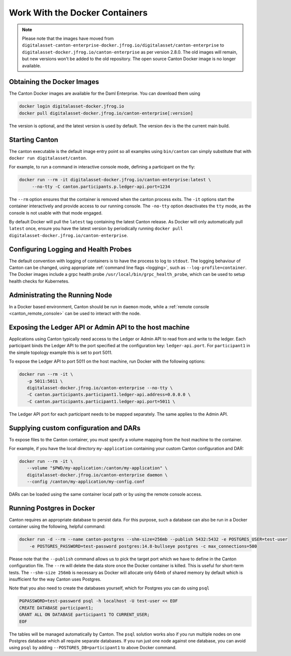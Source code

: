 ..
   Copyright (c) 2023 Digital Asset (Switzerland) GmbH and/or its affiliates.
..
   Proprietary code. All rights reserved.

.. _docker-instructions:

Work With the Docker Containers 
===============================

.. note::

	Please note that the images have moved from ``digitalasset-canton-enterprise-docker.jfrog.io/digitalasset/canton-enterprise``
        to ``digitalasset-docker.jfrog.io/canton-enterprise`` as per version 2.8.0. The old images will remain, but new versions won't 
        be added to the old repository. The open source Canton Docker image is no longer available.

Obtaining the Docker Images
---------------------------

The Canton Docker images are available for the Daml Enterprise. You can download them using

.. code-block:: bash

    docker login digitalasset-docker.jfrog.io
    docker pull digitalasset-docker.jfrog.io/canton-enterprise[:version]

The version is optional, and the latest version is used by default. The version ``dev`` is the the current main build.

Starting Canton
---------------

The canton executable is the default image entry point so all examples using ``bin/canton`` can simply substitute that with ``docker run digitalasset/canton``.

For example, to run a command in interactive console mode, defining a participant on the fly:

.. code-block:: bash

   docker run --rm -it digitalasset-docker.jfrog.io/canton-enterprise:latest \
        --no-tty -C canton.participants.p.ledger-api.port=1234

The ``--rm`` option ensures that the container is removed when the canton process exits.
The ``-it`` options start the container interactively and provide access to our running console.
The ``-no-tty`` option deactivates the ``tty`` mode, as the console is not usable with that mode engaged.

By default Docker will pull the ``latest`` tag containing the latest Canton release.
As Docker will only automatically pull ``latest`` once, ensure you have the latest version by
periodically running ``docker pull digitalasset-docker.jfrog.io/canton-enterprise``.

Configuring Logging and Health Probes
-------------------------------------
The default convention with logging of containers is to have the process to log to ``stdout``. The logging behaviour of Canton can be changed, using appropriate :ref:`command line flags <logging>`, such as ``--log-profile=container``.
The Docker images include a grpc health probe ``/usr/local/bin/grpc_health_probe``, which can be used to setup health checks for Kubernetes.

Administrating the Running Node
-------------------------------
In a Docker based environment, Canton should be run in ``daemon`` mode, while a :ref:`remote console <canton_remote_console>`
can be used to interact with the node.

Exposing the Ledger API or Admin API to the host machine
--------------------------------------------------------

Applications using Canton typically need access to the Ledger or Admin API to read from and write to the ledger.
Each participant binds the Ledger API to the port specified at the configuration key: ``ledger-api.port``.
For ``participant1`` in the simple topology example this is set to port 5011.

To expose the Ledger API to port 5011 on the host machine, run Docker with the following options:

.. code-block:: bash

   docker run --rm -it \
      -p 5011:5011 \
      digitalasset-docker.jfrog.io/canton-enterprise --no-tty \
      -C canton.participants.participant1.ledger-api.address=0.0.0.0 \
      -C canton.participants.participant1.ledger-api.port=5011 \


The Ledger API port for each participant needs to be mapped separately. The same applies to the Admin API.

Supplying custom configuration and DARs
---------------------------------------

To expose files to the Canton container, you must specify a volume mapping from the host machine to the container.

For example, if you have the local directory ``my-application`` containing your custom Canton configuration and DAR:

.. code-block:: bash

   docker run --rm -it \
      --volume "$PWD/my-application:/canton/my-application" \
      digitalasset-docker.jfrog.io/canton-enterprise daemon \
      --config /canton/my-application/my-config.conf

DARs can be loaded using the same container local path or by using the remote console access.

Running Postgres in Docker
--------------------------

Canton requires an appropriate database to persist data. For this purpose, such a database can also be run in a Docker
container using the following, helpful command:

.. code-block:: bash

    docker run -d --rm --name canton-postgres --shm-size=256mb --publish 5432:5432 -e POSTGRES_USER=test-user
        -e POSTGRES_PASSWORD=test-password postgres:14.8-bullseye postgres -c max_connections=500

Please note that the ``--publish`` command allows us to pick the target port which we have to define in the
Canton configuration file. The ``--rm`` will delete the data store once the Docker container is killed. This is
useful for short-term tests. The ``--shm-size 256mb`` is necessary as Docker will allocate only 64mb of shared memory by
default which is insufficient for the way Canton uses Postgres.

Note that you also need to create the databases yourself, which for
Postgres you can do using ``psql``

.. code-block:: bash

    PGPASSWORD=test-password psql -h localhost -U test-user << EOF
    CREATE DATABASE participant1;
    GRANT ALL ON DATABASE participant1 TO CURRENT_USER;
    EOF

The tables will be managed automatically by Canton. The ``psql`` solution works also if you run multiple nodes on one
Postgres database which all require separate databases. If you run just one node against one database, you can avoid
using ``psql`` by adding ``--POSTGRES_DB=participant1`` to above Docker command.

